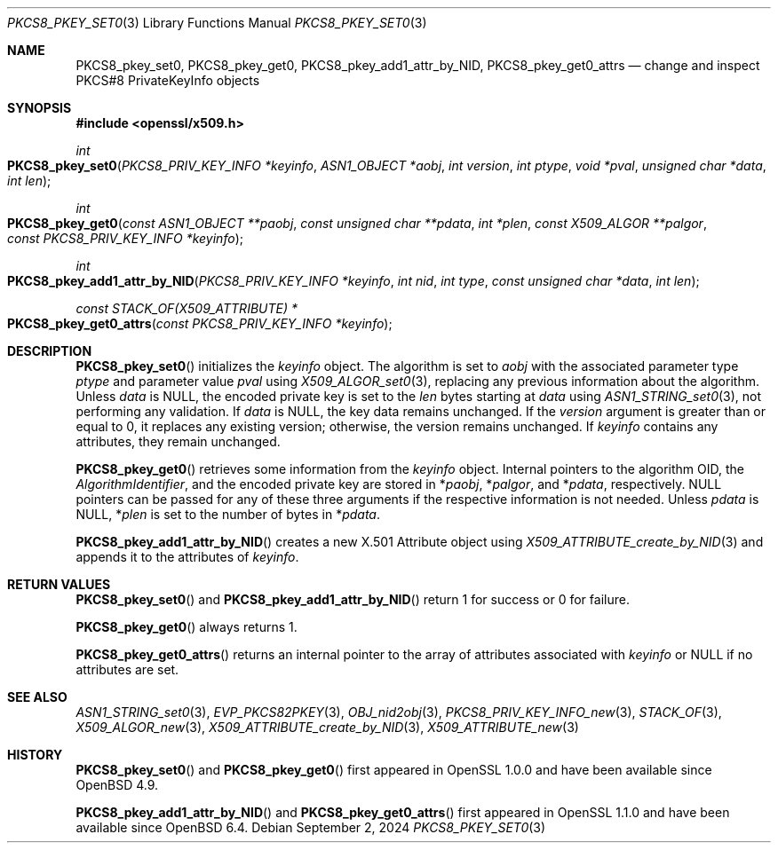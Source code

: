.\" $OpenBSD: PKCS8_pkey_set0.3,v 1.3 2024/09/02 07:45:09 tb Exp $
.\"
.\" Copyright (c) 2021 Ingo Schwarze <schwarze@openbsd.org>
.\"
.\" Permission to use, copy, modify, and distribute this software for any
.\" purpose with or without fee is hereby granted, provided that the above
.\" copyright notice and this permission notice appear in all copies.
.\"
.\" THE SOFTWARE IS PROVIDED "AS IS" AND THE AUTHOR DISCLAIMS ALL WARRANTIES
.\" WITH REGARD TO THIS SOFTWARE INCLUDING ALL IMPLIED WARRANTIES OF
.\" MERCHANTABILITY AND FITNESS. IN NO EVENT SHALL THE AUTHOR BE LIABLE FOR
.\" ANY SPECIAL, DIRECT, INDIRECT, OR CONSEQUENTIAL DAMAGES OR ANY DAMAGES
.\" WHATSOEVER RESULTING FROM LOSS OF USE, DATA OR PROFITS, WHETHER IN AN
.\" ACTION OF CONTRACT, NEGLIGENCE OR OTHER TORTIOUS ACTION, ARISING OUT OF
.\" OR IN CONNECTION WITH THE USE OR PERFORMANCE OF THIS SOFTWARE.
.\"
.Dd $Mdocdate: September 2 2024 $
.Dt PKCS8_PKEY_SET0 3
.Os
.Sh NAME
.Nm PKCS8_pkey_set0 ,
.Nm PKCS8_pkey_get0 ,
.Nm PKCS8_pkey_add1_attr_by_NID ,
.Nm PKCS8_pkey_get0_attrs
.Nd change and inspect PKCS#8 PrivateKeyInfo objects
.Sh SYNOPSIS
.In openssl/x509.h
.Ft int
.Fo PKCS8_pkey_set0
.Fa "PKCS8_PRIV_KEY_INFO *keyinfo"
.Fa "ASN1_OBJECT *aobj"
.Fa "int version"
.Fa "int ptype"
.Fa "void *pval"
.Fa "unsigned char *data"
.Fa "int len"
.Fc
.Ft int
.Fo PKCS8_pkey_get0
.Fa "const ASN1_OBJECT **paobj"
.Fa "const unsigned char **pdata"
.Fa "int *plen"
.Fa "const X509_ALGOR **palgor"
.Fa "const PKCS8_PRIV_KEY_INFO *keyinfo"
.Fc
.Ft int
.Fo PKCS8_pkey_add1_attr_by_NID
.Fa "PKCS8_PRIV_KEY_INFO *keyinfo"
.Fa "int nid"
.Fa "int type"
.Fa "const unsigned char *data"
.Fa "int len"
.Fc
.Ft const STACK_OF(X509_ATTRIBUTE) *
.Fo PKCS8_pkey_get0_attrs
.Fa "const PKCS8_PRIV_KEY_INFO *keyinfo"
.Fc
.Sh DESCRIPTION
.Fn PKCS8_pkey_set0
initializes the
.Fa keyinfo
object.
The algorithm is set to
.Fa aobj
with the associated parameter type
.Fa ptype
and parameter value
.Fa pval
using
.Xr X509_ALGOR_set0 3 ,
replacing any previous information about the algorithm.
Unless
.Fa data
is
.Dv NULL ,
the encoded private key is set to the
.Fa len
bytes starting at
.Fa data
using
.Xr ASN1_STRING_set0 3 ,
not performing any validation.
If
.Fa data
is
.Dv NULL ,
the key data remains unchanged.
If the
.Fa version
argument is greater than or equal to 0, it replaces any existing version;
otherwise, the version remains unchanged.
If
.Fa keyinfo
contains any attributes, they remain unchanged.
.Pp
.Fn PKCS8_pkey_get0
retrieves some information from the
.Fa keyinfo
object.
Internal pointers to the algorithm OID, the
.Vt AlgorithmIdentifier ,
and the encoded private key are stored in
.Pf * Fa paobj ,
.Pf * Fa palgor ,
and
.Pf * Fa pdata ,
respectively.
.Dv NULL
pointers can be passed for any of these three arguments if the respective
information is not needed.
Unless
.Fa pdata
is
.Dv NULL ,
.Pf * Fa plen
is set to the number of bytes in
.Pf * Fa pdata .
.Pp
.Fn PKCS8_pkey_add1_attr_by_NID
creates a new X.501 Attribute object using
.Xr X509_ATTRIBUTE_create_by_NID 3
and appends it to the attributes of
.Fa keyinfo .
.Sh RETURN VALUES
.Fn PKCS8_pkey_set0
and
.Fn PKCS8_pkey_add1_attr_by_NID
return 1 for success or 0 for failure.
.Pp
.Fn PKCS8_pkey_get0
always returns 1.
.Pp
.Fn PKCS8_pkey_get0_attrs
returns an internal pointer to the array of attributes associated with
.Fa keyinfo
or
.Dv NULL
if no attributes are set.
.Sh SEE ALSO
.Xr ASN1_STRING_set0 3 ,
.Xr EVP_PKCS82PKEY 3 ,
.Xr OBJ_nid2obj 3 ,
.Xr PKCS8_PRIV_KEY_INFO_new 3 ,
.Xr STACK_OF 3 ,
.Xr X509_ALGOR_new 3 ,
.Xr X509_ATTRIBUTE_create_by_NID 3 ,
.Xr X509_ATTRIBUTE_new 3
.Sh HISTORY
.Fn PKCS8_pkey_set0
and
.Fn PKCS8_pkey_get0
first appeared in OpenSSL 1.0.0 and have been available since
.Ox 4.9 .
.Pp
.Fn PKCS8_pkey_add1_attr_by_NID
and
.Fn PKCS8_pkey_get0_attrs
first appeared in OpenSSL 1.1.0 and have been available since
.Ox 6.4 .
